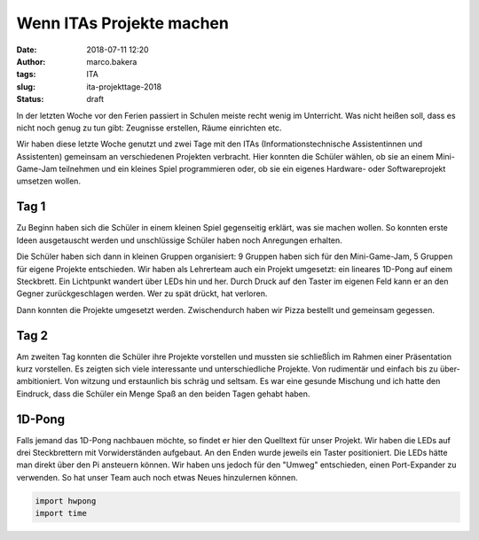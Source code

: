 Wenn ITAs Projekte machen
=========================
:date: 2018-07-11 12:20
:author: marco.bakera
:tags: ITA
:slug: ita-projekttage-2018
:status: draft

In der letzten Woche vor den Ferien passiert in Schulen meiste recht wenig
im Unterricht. Was nicht heißen soll, dass es nicht noch genug zu tun
gibt: Zeugnisse erstellen, Räume einrichten etc.

Wir haben diese letzte Woche genutzt und zwei Tage mit den ITAs
(Informationstechnische Assistentinnen und Assistenten) gemeinsam an 
verschiedenen Projekten verbracht. Hier konnten die Schüler wählen,
ob sie an einem Mini-Game-Jam teilnehmen und ein kleines Spiel programmieren
oder, ob sie ein eigenes Hardware- oder Softwareprojekt umsetzen wollen.

.. TOOO image:: {filename}/images/2018/07/game-jam-themen.jpg
   :width: 100%
   :alt: Themen für den Mini-Gam-Jam

Tag 1
-----

Zu Beginn haben sich die Schüler in einem kleinen Spiel gegenseitig erklärt,
was sie  machen wollen. So konnten erste Ideen ausgetauscht werden und
unschlüssige Schüler haben noch Anregungen erhalten.

Die Schüler haben sich dann in kleinen Gruppen organisiert: 9 Gruppen haben
sich für den Mini-Game-Jam, 5 Gruppen für eigene Projekte entschieden. Wir
haben als Lehrerteam auch ein Projekt umgesetzt: ein lineares 1D-Pong auf
einem Steckbrett. Ein Lichtpunkt wandert über LEDs hin und her. Durch Druck
auf den Taster im eigenen Feld kann er an den Gegner zurückgeschlagen werden.
Wer zu spät drückt, hat verloren.

.. TOOO image:: {filename}/images/2018/07/1d-pong.jpg
   :width: 100%
   :alt: 1D-Pong auf einem Steckbrett

Dann konnten die Projekte umgesetzt werden. Zwischendurch haben wir Pizza
bestellt und gemeinsam gegessen.

Tag 2
-----

Am zweiten Tag konnten die Schüler ihre Projekte vorstellen und mussten sie
schließĺich im Rahmen einer Präsentation kurz vorstellen. Es zeigten  sich
viele interessante und unterschiedliche Projekte. Von rudimentär und einfach
bis zu über-ambitioniert. Von witzung und erstaunlich bis schräg und seltsam.
Es war eine gesunde Mischung und ich hatte den Eindruck, dass die Schüler ein
Menge Spaß an den beiden Tagen gehabt haben.

1D-Pong
-------

Falls jemand das 1D-Pong nachbauen möchte, so findet er hier den Quelltext für
unser Projekt. Wir haben die LEDs auf drei Steckbrettern mit Vorwiderständen
aufgebaut. An den Enden wurde jeweils ein Taster positioniert. Die LEDs hätte
man direkt über den Pi ansteuern können. Wir haben uns jedoch für den "Umweg"
entschieden, einen Port-Expander zu verwenden. So hat unser Team auch noch
etwas Neues hinzulernen können.

.. code:: python

  import hwpong
  import time


